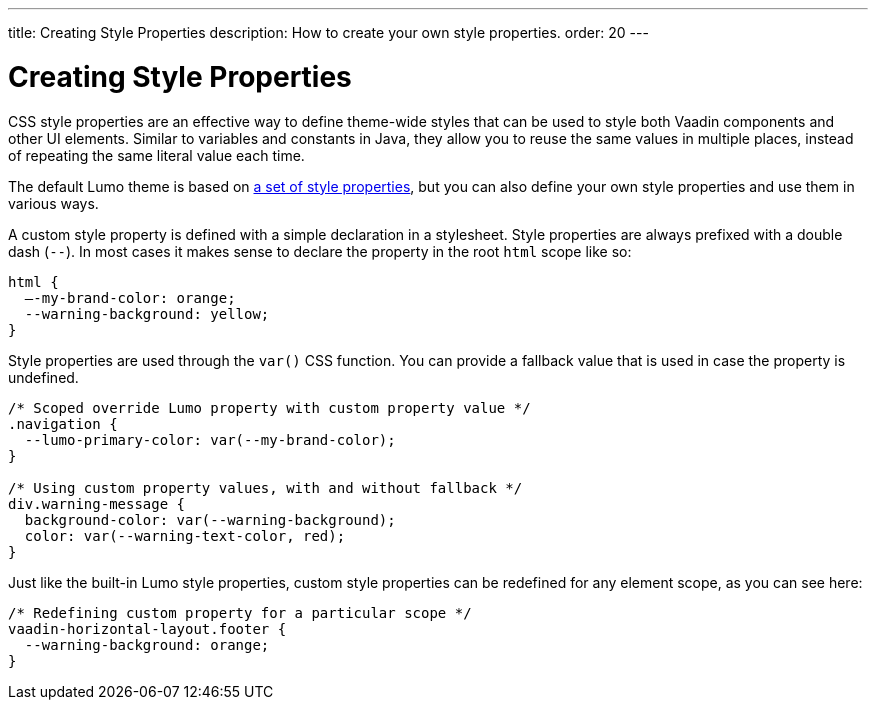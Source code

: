 ---
title: Creating Style Properties
description: How to create your own style properties.
order: 20
---

++++
<style>
[class^=PageHeader-module-descriptionContainer] {display: none;}
</style>
++++


= Creating Style Properties

CSS style properties are an effective way to define theme-wide styles that can be used to style both Vaadin components and other UI elements. Similar to variables and constants in Java, they allow you to reuse the same values in multiple places, instead of repeating the same literal value each time.

The default Lumo theme is based on <<../lumo/lumo-style-properties#, a set of style properties>>, but you can also define your own style properties and use them in various ways.

A custom style property is defined with a simple declaration in a stylesheet. Style properties are always prefixed with a double dash (`--`). In most cases it makes sense to declare the property in the root `html` scope like so:

[source,css]
----
html {
  –-my-brand-color: orange;
  --warning-background: yellow;
}
----

Style properties are used through the `var()` CSS function. You can provide a fallback value that is used in case the property is undefined.

[source,css]
----
/* Scoped override Lumo property with custom property value */
.navigation {
  --lumo-primary-color: var(--my-brand-color);
}

/* Using custom property values, with and without fallback */
div.warning-message {
  background-color: var(--warning-background);
  color: var(--warning-text-color, red);
}
----

Just like the built-in Lumo style properties, custom style properties can be redefined for any element scope, as you can see here:

[source,css]
----
/* Redefining custom property for a particular scope */
vaadin-horizontal-layout.footer {
  --warning-background: orange;
}
----